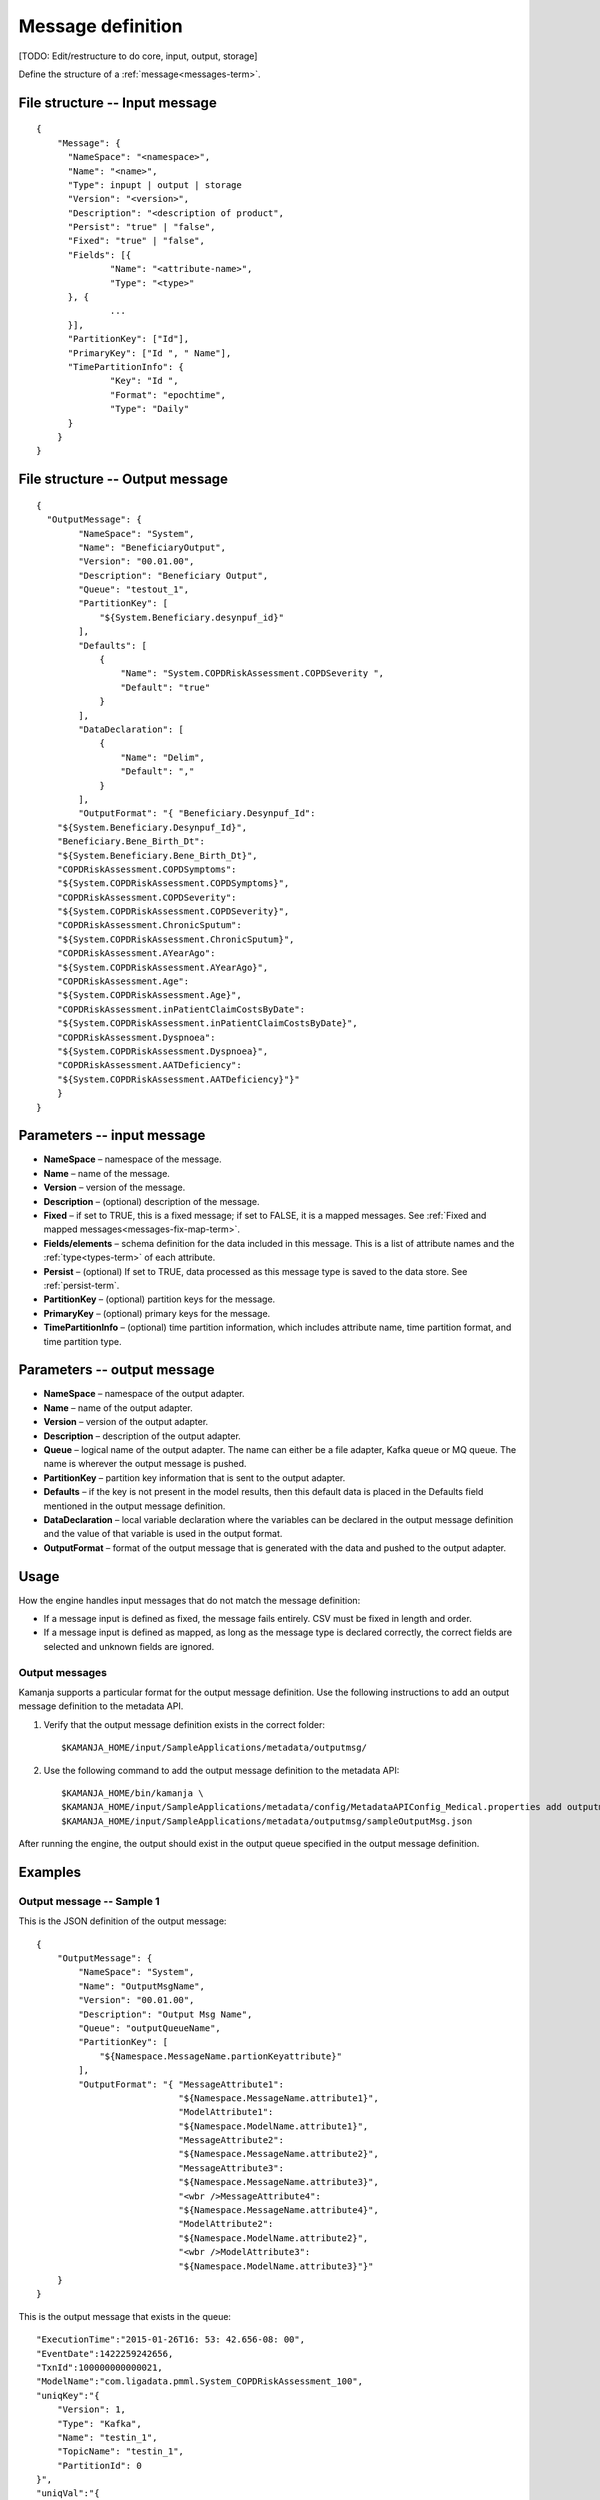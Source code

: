 

.. _message-def-config-ref:

Message definition
==================

[TODO: Edit/restructure to do core, input, output, storage]

Define the structure of a :ref:`message<messages-term>`.

File structure -- Input message
-------------------------------

::

  {
      "Message": {
      	"NameSpace": "<namespace>",
      	"Name": "<name>",
        "Type": inpupt | output | storage
      	"Version": "<version>",
      	"Description": "<description of product",
      	"Persist": "true" | "false",
      	"Fixed": "true" | "false",
      	"Fields": [{
      		"Name": "<attribute-name>",
      		"Type": "<type>"
      	}, {
                ...
      	}],
      	"PartitionKey": ["Id"],
      	"PrimaryKey": ["Id ", " Name"],
      	"TimePartitionInfo": {
      		"Key": "Id ",
      		"Format": "epochtime",
      		"Type": "Daily"
      	}
      }
  }

File structure -- Output message
--------------------------------

::

  {
    "OutputMessage": {
          "NameSpace": "System",
          "Name": "BeneficiaryOutput",
          "Version": "00.01.00",
          "Description": "Beneficiary Output",
          "Queue": "testout_1",
          "PartitionKey": [
              "${System.Beneficiary.desynpuf_id}"
          ],
          "Defaults": [
              {
                  "Name": "System.COPDRiskAssessment.COPDSeverity ",
                  "Default": "true"
              }
          ],
          "DataDeclaration": [
              {
                  "Name": "Delim",
                  "Default": ","
              }
          ],
          "OutputFormat": "{ "Beneficiary.Desynpuf_Id":
      "${System.Beneficiary.Desynpuf_Id}",
      "Beneficiary.Bene_Birth_Dt":
      "${System.Beneficiary.Bene_Birth_Dt}",
      "COPDRiskAssessment.COPDSymptoms":
      "${System.COPDRiskAssessment.COPDSymptoms}",
      "COPDRiskAssessment.COPDSeverity":
      "${System.COPDRiskAssessment.COPDSeverity}",
      "COPDRiskAssessment.ChronicSputum":
      "${System.COPDRiskAssessment.ChronicSputum}",
      "COPDRiskAssessment.AYearAgo":
      "${System.COPDRiskAssessment.AYearAgo}",
      "COPDRiskAssessment.Age":
      "${System.COPDRiskAssessment.Age}",
      "COPDRiskAssessment.inPatientClaimCostsByDate":
      "${System.COPDRiskAssessment.inPatientClaimCostsByDate}",
      "COPDRiskAssessment.Dyspnoea":
      "${System.COPDRiskAssessment.Dyspnoea}",
      "COPDRiskAssessment.AATDeficiency":
      "${System.COPDRiskAssessment.AATDeficiency}"}"
      }
  }

Parameters -- input message
---------------------------

- **NameSpace** – namespace of the message.
- **Name** – name of the message.
- **Version** – version of the message.
- **Description** – (optional) description of the message.
- **Fixed** – if set to TRUE, this is a fixed message;
  if set to FALSE, it is a mapped messages.
  See :ref:`Fixed and mapped messages<messages-fix-map-term>`.
- **Fields/elements** – schema definition for the data included
  in this message.  This is a list of attribute names
  and the :ref:`type<types-term>` of each attribute.
- **Persist** – (optional) If set to TRUE, data processed as this message type
  is saved to the data store.  See :ref:`persist-term`.
- **PartitionKey** – (optional) partition keys for the message.
- **PrimaryKey** – (optional) primary keys for the message.
- **TimePartitionInfo** – (optional) time partition information,
  which includes attribute name, time partition format,
  and time partition type.


Parameters -- output message
----------------------------


- **NameSpace** – namespace of the output adapter.
- **Name** – name of the output adapter.
- **Version** – version of the output adapter.
- **Description** – description of the output adapter.
- **Queue** – logical name of the output adapter.
  The name can either be a file adapter, Kafka queue or MQ queue.
  The name is wherever the output message is pushed.
- **PartitionKey** – partition key information
  that is sent to the output adapter.
- **Defaults** – if the key is not present in the model results,
  then this default data is placed in the Defaults field
  mentioned in the output message definition.
- **DataDeclaration** – local variable declaration
  where the variables can be declared in the output message definition
  and the value of that variable is used in the output format.
- **OutputFormat** – format of the output message
  that is generated with the data and pushed to the output adapter.



Usage
-----

How the engine handles input messages
that do not match the message definition:

- If a message input is defined as fixed,
  the message fails entirely.
  CSV must be fixed in length and order.

- If a message input is defined as mapped,
  as long as the message type is declared correctly,
  the correct fields are selected and unknown fields are ignored.

Output messages
~~~~~~~~~~~~~~~

Kamanja supports a particular format for the output message definition.
Use the following instructions to add an output message definition
to the metadata API.

#. Verify that the output message definition exists in the correct folder:

   ::

    $KAMANJA_HOME/input/SampleApplications/metadata/outputmsg/

#. Use the following command to add the output message definition
   to the metadata API:

   ::

     $KAMANJA_HOME/bin/kamanja \
     $KAMANJA_HOME/input/SampleApplications/metadata/config/MetadataAPIConfig_Medical.properties add outputmessage \
     $KAMANJA_HOME/input/SampleApplications/metadata/outputmsg/sampleOutputMsg.json

After running the engine, the output should exist in the output queue
specified in the output message definition.

Examples
--------

Output message -- Sample 1
~~~~~~~~~~~~~~~~~~~~~~~~~~

This is the JSON definition of the output message:

::

  {
      "OutputMessage": {
          "NameSpace": "System",
          "Name": "OutputMsgName",
          "Version": "00.01.00",
          "Description": "Output Msg Name",
          "Queue": "outputQueueName",
          "PartitionKey": [
              "${Namespace.MessageName.partionKeyattribute}"
          ],
          "OutputFormat": "{ "MessageAttribute1":
                             "${Namespace.MessageName.attribute1}",
                             "ModelAttribute1":
                             "${Namespace.ModelName.attribute1}",
                             "MessageAttribute2":
                             "${Namespace.MessageName.attribute2}",
                             "MessageAttribute3":
                             "${Namespace.MessageName.attribute3}",
                             "<wbr />MessageAttribute4":
                             "${Namespace.MessageName.attribute4}",  
                             "ModelAttribute2":
                             "${Namespace.ModelName.attribute2}",
                             "<wbr />ModelAttribute3":
                             "${Namespace.ModelName.attribute3}"}"
      }
  }

This is the output message that exists in the queue:

::

  "ExecutionTime":"2015-01-26T16: 53: 42.656-08: 00",
  "EventDate":1422259242656,
  "TxnId":100000000000021,
  "ModelName":"com.ligadata.pmml.System_COPDRiskAssessment_100",
  "uniqKey":"{
      "Version": 1,
      "Type": "Kafka",
      "Name": "testin_1",
      "TopicName": "testin_1",
      "PartitionId": 0
  }",
  "uniqVal":"{
      "Version": 1,
      "Offset": 1393
  }",
  "ModelVersion":"100",
  "DataReadTime":"2015-01-2616: 53: 42.620",
  "xformCntr":1,
  "ElapsedTimeFromDataRead":35994
  }


The meaning of the fields is:


- **ExecutionTime and EventDate** – time the output message was emitted.
- **TxnId** – transaction identifier associated with
  the model instance that processed the incoming message.
- **ModelName** – model name itself.
- **uniqKey** – incoming queue from which the input to the model originated.
- **uniqVal** – bookkeeping offset information
  from where in the queue that incoming message was found.
- **ModelVersion** – model version.
- **DataReadTime** – time the incoming message was read.
- **xformCntr** – transformation counter.
  The input message can transform into multiple messages
  in the engine to process. xformCntr tells which message
  (transformed internal message) this output belongs to.
- **xformCntr, uniqKey and uniqVal** – used exactly once
  to detect whether output is pushed to this adapter or not.

  For example: If the input message transforms into three internal messages
  and after processing two of them the engine crashes,
  it is necessary to track how many messages are processed
  and how many messages are output.
  Only the third transformed message is output
  when the engine restarts or the workload is distributed.
- **ElapsedTimeFromDataRead** – ElapsedTime from DataRead until
  the message emitted is presumably in micro-seconds.


See also
--------


